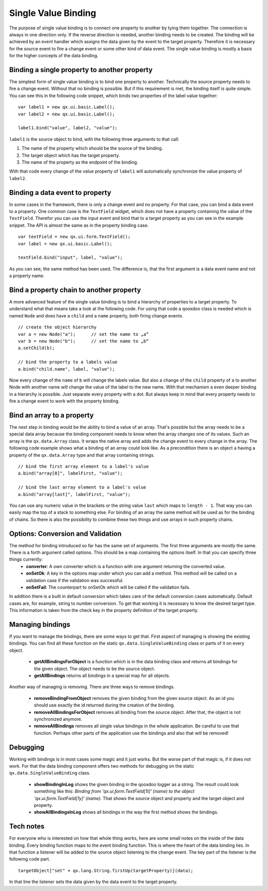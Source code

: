 .. _pages/data_binding/single_value_binding#single_value_binding:

Single Value Binding
====================

The purpose of single value binding is to connect one property to another by tying them together. The connection is always in one direction only. If the reverse direction is needed, another binding needs to be created. The binding will be achieved by an event handler which assigns the data given by the event to the target property. Therefore it is necessary for the source event to fire a change event or some other kind of data event.
The single value binding is mostly a basis for the higher concepts of the data binding.

.. _pages/data_binding/single_value_binding#binding_a_single_property_to_another_property:

Binding a single property to another property
---------------------------------------------

The simplest form of single value binding is to bind one property to another. Technically the source property needs to fire a change event. Without that no binding is possible. But if this requirement is met, the binding itself is quite simple. You can see this in the following code snippet, which binds two properties of the label value together:

::

    var label1 = new qx.ui.basic.Label();
    var label2 = new qx.ui.basic.Label();

    label1.bind("value", label2, "value");

``label1`` is the source object to bind, with the following three arguments to that call: 

#. The name of the property which should be the source of the binding.
#. The target object which has the target property.
#. The name of the property as the endpoint of the binding.

With that code every change of the value property of ``label1`` will automatically synchronize the value property of ``label2``.

.. _pages/data_binding/single_value_binding#binding_a_data_event_to_property:

Binding a data event to property
--------------------------------
In some cases in the framework, there is only a change event and no property. For that case, you can bind a data event to a property. One common case is the ``TextField`` widget, which does not have a property containing the value of the ``TextField``. Therefor you can use the input event and bind that to a target property as you can see in the example snippet.
The API is almost the same as in the property binding case.

::

    var textField = new qx.ui.form.TextField();
    var label = new qx.ui.basic.Label();

    textField.bind("input", label, "value");

As you can see, the same method has been used. The difference is, that the first argument is a data event name and not a property name.

.. _pages/data_binding/single_value_binding#bind_a_property_chain_to_another_property:

Bind a property chain to another property
-----------------------------------------
A more advanced feature of the single value binding is to bind a hierarchy of properties to a target property. To understand what that means take a look at the following code. For using that code a qooxdoo class is needed which is named ``Node`` and does have a ``child`` and a ``name`` property, both firing change events.

::

    // create the object hierarchy
    var a = new Node("a");      // set the name to „a“
    var b = new Node("b");      // set the name to „b“
    a.setChild(b);

    // bind the property to a labels value
    a.bind("child.name", label, "value");

Now every change of the ``name`` of ``b`` will change the labels value. But also a change of the ``child`` property of ``a`` to another Node with another name will change the value of the label to the new name. 
With that mechanism a even deeper binding in a hierarchy is possible. Just separate every property with a dot. But always keep in mind that every property needs to fire a change event to work with the property binding.

.. _pages/data_binding/single_value_binding#bind_an_array_to_a_property:

Bind an array to a property
---------------------------
The next step in binding would be the ability to bind a value of an array. That's possible but the array needs to be a special data array because the binding component needs to know when the array changes one of its values. Such an array is the ``qx.data.Array`` class. It wraps the native array and adds the change event to every change in the array. The following code example shows what a binding of an array could look like. As a precondition there is an object ``a`` having a property of the ``qx.data.Array`` type and that array containing strings.

::

    // bind the first array element to a label's value
    a.bind("array[0]", labelFirst, "value");

    // bind the last array element to a label's value
    a.bind("array[last]", labelFirst, "value");

You can use any numeric value in the brackets or the string value ``last`` which maps to ``length - 1``. That way you can easily map the top of a stack to something else.
For binding of an array the same method will be used as for the binding of chains. So there is also the possibility to combine these two things and use arrays in such property chains.

.. _pages/data_binding/single_value_binding#options_conversion_and_validation:

Options: Conversion and Validation
----------------------------------
The method for binding introduced so far has the same set of arguments. The first three arguments are mostly the same. There is a forth argument called options. This should be a map containing the options itself. In that you can specify three things currently:
  * **converter**: A own converter which is a function with one argument returning the converted value.
  * **onSetOk**: A key in the options map under which you can add a method. This method will be called on a validation case if the validation was successful.
  * **onSetFail**: The counterpart to onSetOk which will be called if the validation fails.

In addition there is a built in default conversion which takes care of the default conversion cases automatically. Default cases are, for example, string to number conversion. To get that working it is necessary to know the desired target type. This information is taken from the check key in the property definition of the target property.  

.. _pages/data_binding/single_value_binding#managing_bindings:

Managing bindings
-----------------
If you want to manage the bindings, there are some ways to get that. First aspect of managing is showing the existing bindings. You can find all these function on the static ``qx.data.SingleValueBinding`` class or parts of it on every object.

  * **getAllBindingsForObject** is a function which is in the data binding class and returns all bindings for the given object. The object needs to be the source object.
  * **getAllBindings** returns all bindings in a special map for all objects.

Another way of managing is removing. There are three ways to remove bindings.

  * **removeBindingFromObject** removes the given binding from the given source object. As an id you should use exactly the id returned during the creation of the binding.
  * **removeAllBindingsForObject** removes all binding from the source object. After that, the object is not synchronized anymore.
  * **removeAllBindings** removes all single value bindings in the whole application. Be careful to use that function. Perhaps other parts of the application use the bindings and also that will be removed!

.. _pages/data_binding/single_value_binding#debugging:

Debugging
---------
Working with bindings is in most cases some magic and it just works. But the worse part of that magic is, if it does not work. For that the data binding component offers two methods for debugging on the static ``qx.data.SingleValueBinding`` class.

  * **showBindingInLog** shows the given binding in the qooxdoo logger as a string. The result could look something like this: *Binding from 'qx.ui.form.TextField[1t]' (name) to the object 'qx.ui.form.TextField[1y]' (name).* That shows the source object and property and the target object and property.
  * **showAllBindingsInLog** shows all bindings in the way the first method shows the bindings.

.. _pages/data_binding/single_value_binding#tech_notes:

Tech notes
----------
For everyone who is interested on how that whole thing works, here are some small notes on the inside of the data binding.
Every binding function maps to the event binding function. This is where the heart of the data binding lies. In that function a listener will be added to the source object listening to the change event. The key part of the listener is the following code part.

::

    targetObject["set" + qx.lang.String.firstUp(targetProperty)](data);            

In that line the listener sets the data given by the data event to the target property.
